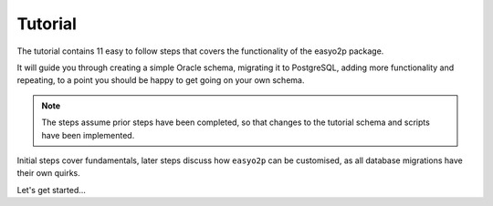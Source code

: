 Tutorial
========

The tutorial contains 11 easy to follow steps that covers the functionality of the easyo2p package.

It will guide you through creating a simple Oracle schema, migrating it to PostgreSQL,
adding more functionality and repeating,
to a point you should be happy to get going on your own schema.

.. note::

    The steps assume prior steps have been completed,
    so that changes to the tutorial schema and scripts have been implemented.

Initial steps cover fundamentals, later steps discuss how ``easyo2p`` can be customised,
as all database migrations have their own quirks.

Let's get started...

